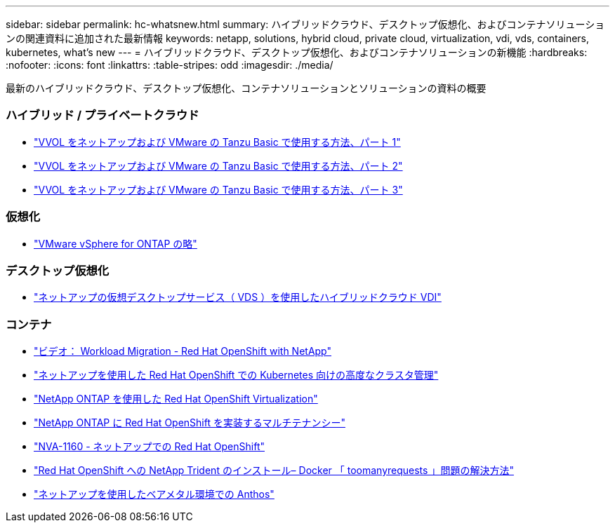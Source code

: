 ---
sidebar: sidebar 
permalink: hc-whatsnew.html 
summary: ハイブリッドクラウド、デスクトップ仮想化、およびコンテナソリューションの関連資料に追加された最新情報 
keywords: netapp, solutions, hybrid cloud, private cloud, virtualization, vdi, vds, containers, kubernetes, what's new 
---
= ハイブリッドクラウド、デスクトップ仮想化、およびコンテナソリューションの新機能
:hardbreaks:
:nofooter: 
:icons: font
:linkattrs: 
:table-stripes: odd
:imagesdir: ./media/


[role="lead"]
最新のハイブリッドクラウド、デスクトップ仮想化、コンテナソリューションとソリューションの資料の概要



=== ハイブリッド / プライベートクラウド

* link:https://www.youtube.com/watch?v=ZtbXeOJKhrc["VVOL をネットアップおよび VMware の Tanzu Basic で使用する方法、パート 1"]
* link:https://www.youtube.com/watch?v=FVRKjWH7AoE["VVOL をネットアップおよび VMware の Tanzu Basic で使用する方法、パート 2"]
* link:https://www.youtube.com/watch?v=Y-34SUtTTtU["VVOL をネットアップおよび VMware の Tanzu Basic で使用する方法、パート 3"]




=== 仮想化

* link:hybrid-cloud/vsphere_ontap_ontap_for_vsphere.html["VMware vSphere for ONTAP の略"]




=== デスクトップ仮想化

* link:vdi-vds/hcvdivds_hybrid_cloud_vdi_with_virtual_desktop_service.html["ネットアップの仮想デスクトップサービス（ VDS ）を使用したハイブリッドクラウド VDI"]




=== コンテナ

* link:containers/rh-os-n_videos_workload_migration_manual.html["ビデオ： Workload Migration - Red Hat OpenShift with NetApp"]
* link:containers/rh-os-n_use_case_advanced_cluster_management_overview.html["ネットアップを使用した Red Hat OpenShift での Kubernetes 向けの高度なクラスタ管理"]
* link:containers/rh-os-n_use_case_openshift_virtualization_overview.html["NetApp ONTAP を使用した Red Hat OpenShift Virtualization"]
* link:containers/rh-os-n_use_case_multitenancy_overview.html["NetApp ONTAP に Red Hat OpenShift を実装するマルチテナンシー"]
* link:containers/rh-os-n_solution_overview.html["NVA-1160 - ネットアップでの Red Hat OpenShift"]
* link:https://netapp.io/2021/05/21/docker-rate-limit-issue/["Red Hat OpenShift への NetApp Trident のインストール– Docker 「 toomanyrequests 」問題の解決方法"]
* link:https://www.netapp.com/pdf.html?item=/media/21072-wp-7337.pdf["ネットアップを使用したベアメタル環境での Anthos"]

